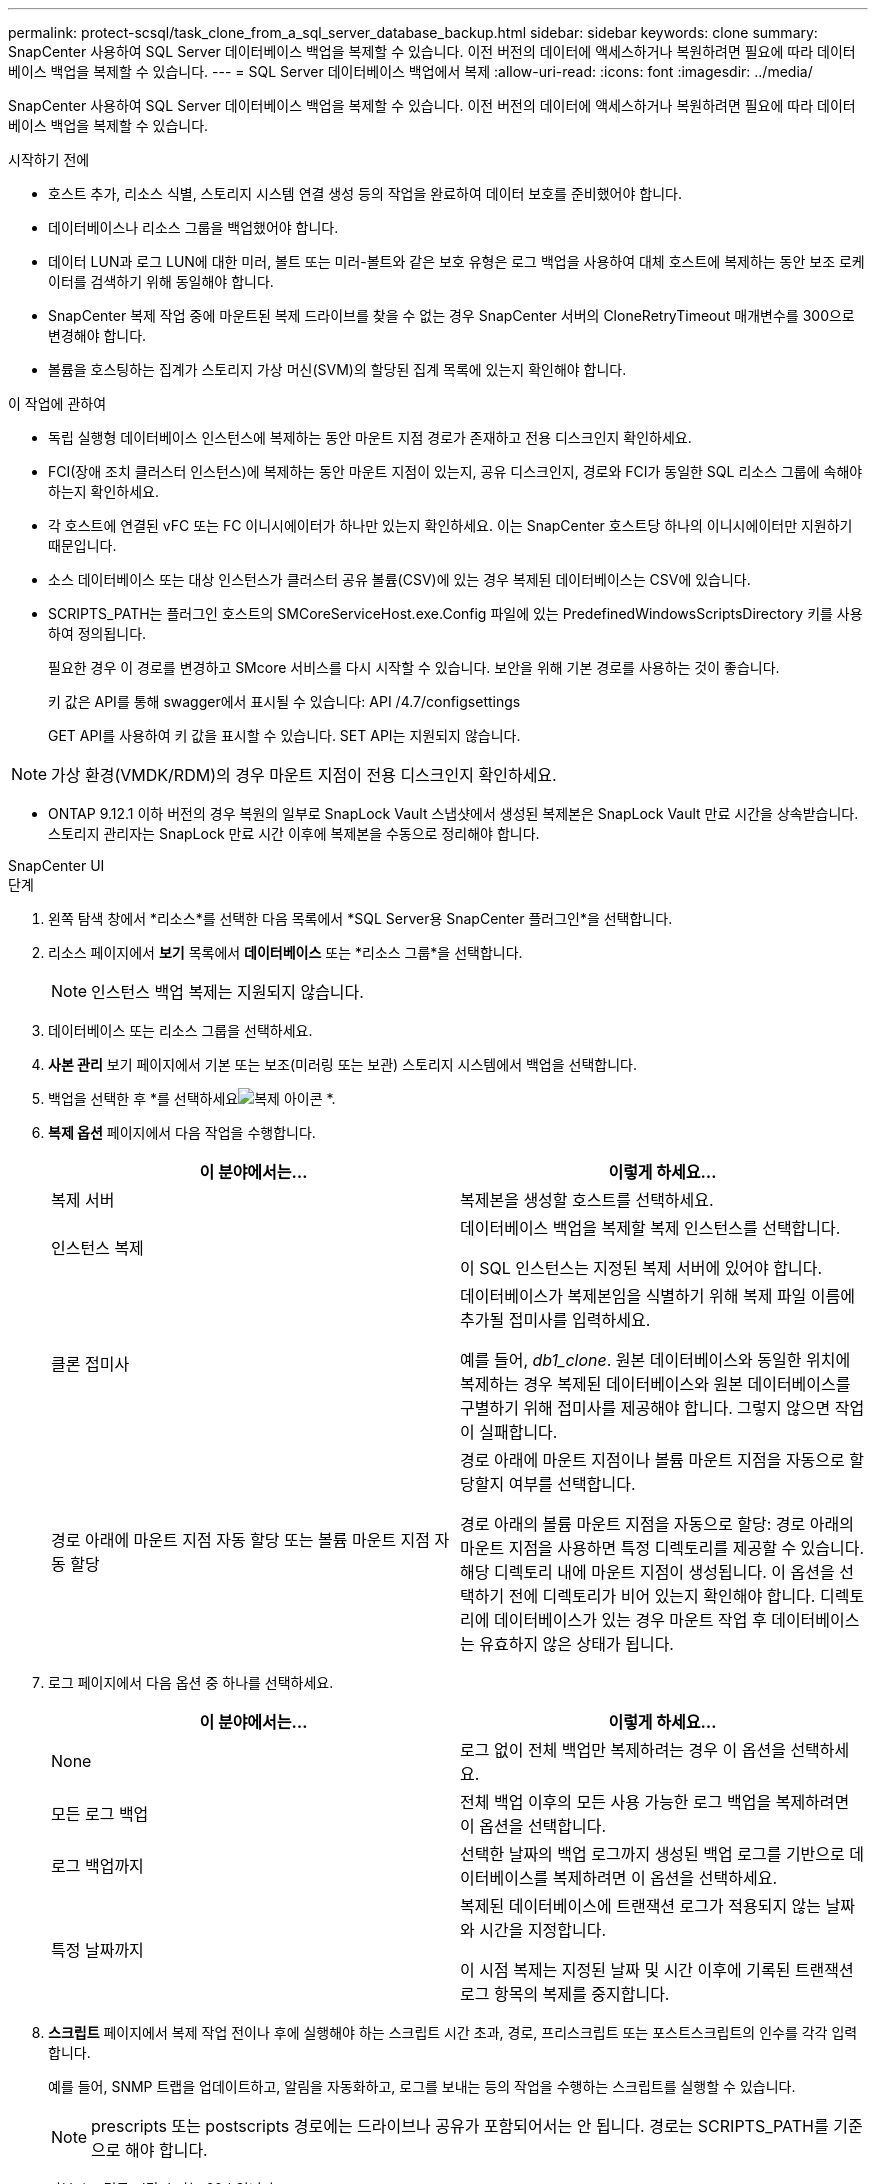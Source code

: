 ---
permalink: protect-scsql/task_clone_from_a_sql_server_database_backup.html 
sidebar: sidebar 
keywords: clone 
summary: SnapCenter 사용하여 SQL Server 데이터베이스 백업을 복제할 수 있습니다.  이전 버전의 데이터에 액세스하거나 복원하려면 필요에 따라 데이터베이스 백업을 복제할 수 있습니다. 
---
= SQL Server 데이터베이스 백업에서 복제
:allow-uri-read: 
:icons: font
:imagesdir: ../media/


[role="lead"]
SnapCenter 사용하여 SQL Server 데이터베이스 백업을 복제할 수 있습니다.  이전 버전의 데이터에 액세스하거나 복원하려면 필요에 따라 데이터베이스 백업을 복제할 수 있습니다.

.시작하기 전에
* 호스트 추가, 리소스 식별, 스토리지 시스템 연결 생성 등의 작업을 완료하여 데이터 보호를 준비했어야 합니다.
* 데이터베이스나 리소스 그룹을 백업했어야 합니다.
* 데이터 LUN과 로그 LUN에 대한 미러, 볼트 또는 미러-볼트와 같은 보호 유형은 로그 백업을 사용하여 대체 호스트에 복제하는 동안 보조 로케이터를 검색하기 위해 동일해야 합니다.
* SnapCenter 복제 작업 중에 마운트된 복제 드라이브를 찾을 수 없는 경우 SnapCenter 서버의 CloneRetryTimeout 매개변수를 300으로 변경해야 합니다.
* 볼륨을 호스팅하는 집계가 스토리지 가상 머신(SVM)의 할당된 집계 목록에 있는지 확인해야 합니다.


.이 작업에 관하여
* 독립 실행형 데이터베이스 인스턴스에 복제하는 동안 마운트 지점 경로가 존재하고 전용 디스크인지 확인하세요.
* FCI(장애 조치 클러스터 인스턴스)에 복제하는 동안 마운트 지점이 있는지, 공유 디스크인지, 경로와 FCI가 동일한 SQL 리소스 그룹에 속해야 하는지 확인하세요.
* 각 호스트에 연결된 vFC 또는 FC 이니시에이터가 하나만 있는지 확인하세요.  이는 SnapCenter 호스트당 하나의 이니시에이터만 지원하기 때문입니다.
* 소스 데이터베이스 또는 대상 인스턴스가 클러스터 공유 볼륨(CSV)에 있는 경우 복제된 데이터베이스는 CSV에 있습니다.
* SCRIPTS_PATH는 플러그인 호스트의 SMCoreServiceHost.exe.Config 파일에 있는 PredefinedWindowsScriptsDirectory 키를 사용하여 정의됩니다.
+
필요한 경우 이 경로를 변경하고 SMcore 서비스를 다시 시작할 수 있습니다.  보안을 위해 기본 경로를 사용하는 것이 좋습니다.

+
키 값은 API를 통해 swagger에서 표시될 수 있습니다: API /4.7/configsettings

+
GET API를 사용하여 키 값을 표시할 수 있습니다.  SET API는 지원되지 않습니다.




NOTE: 가상 환경(VMDK/RDM)의 경우 마운트 지점이 전용 디스크인지 확인하세요.

* ONTAP 9.12.1 이하 버전의 경우 복원의 일부로 SnapLock Vault 스냅샷에서 생성된 복제본은 SnapLock Vault 만료 시간을 상속받습니다. 스토리지 관리자는 SnapLock 만료 시간 이후에 복제본을 수동으로 정리해야 합니다.


[role="tabbed-block"]
====
.SnapCenter UI
--
.단계
. 왼쪽 탐색 창에서 *리소스*를 선택한 다음 목록에서 *SQL Server용 SnapCenter 플러그인*을 선택합니다.
. 리소스 페이지에서 *보기* 목록에서 *데이터베이스* 또는 *리소스 그룹*을 선택합니다.
+

NOTE: 인스턴스 백업 복제는 지원되지 않습니다.

. 데이터베이스 또는 리소스 그룹을 선택하세요.
. *사본 관리* 보기 페이지에서 기본 또는 보조(미러링 또는 보관) 스토리지 시스템에서 백업을 선택합니다.
. 백업을 선택한 후 *를 선택하세요image:../media/clone_icon.gif["복제 아이콘"] *.
. *복제 옵션* 페이지에서 다음 작업을 수행합니다.
+
|===
| 이 분야에서는... | 이렇게 하세요... 


 a| 
복제 서버
 a| 
복제본을 생성할 호스트를 선택하세요.



 a| 
인스턴스 복제
 a| 
데이터베이스 백업을 복제할 복제 인스턴스를 선택합니다.

이 SQL 인스턴스는 지정된 복제 서버에 있어야 합니다.



 a| 
클론 접미사
 a| 
데이터베이스가 복제본임을 식별하기 위해 복제 파일 이름에 추가될 접미사를 입력하세요.

예를 들어, _db1_clone_.  원본 데이터베이스와 동일한 위치에 복제하는 경우 복제된 데이터베이스와 원본 데이터베이스를 구별하기 위해 접미사를 제공해야 합니다.  그렇지 않으면 작업이 실패합니다.



 a| 
경로 아래에 마운트 지점 자동 할당 또는 볼륨 마운트 지점 자동 할당
 a| 
경로 아래에 마운트 지점이나 볼륨 마운트 지점을 자동으로 할당할지 여부를 선택합니다.

경로 아래의 볼륨 마운트 지점을 자동으로 할당: 경로 아래의 마운트 지점을 사용하면 특정 디렉토리를 제공할 수 있습니다.  해당 디렉토리 내에 마운트 지점이 생성됩니다.  이 옵션을 선택하기 전에 디렉토리가 비어 있는지 확인해야 합니다.  디렉토리에 데이터베이스가 있는 경우 마운트 작업 후 데이터베이스는 유효하지 않은 상태가 됩니다.

|===
. 로그 페이지에서 다음 옵션 중 하나를 선택하세요.
+
|===
| 이 분야에서는... | 이렇게 하세요... 


 a| 
None
 a| 
로그 없이 전체 백업만 복제하려는 경우 이 옵션을 선택하세요.



 a| 
모든 로그 백업
 a| 
전체 백업 이후의 모든 사용 가능한 로그 백업을 복제하려면 이 옵션을 선택합니다.



 a| 
로그 백업까지
 a| 
선택한 날짜의 백업 로그까지 생성된 백업 로그를 기반으로 데이터베이스를 복제하려면 이 옵션을 선택하세요.



 a| 
특정 날짜까지
 a| 
복제된 데이터베이스에 트랜잭션 로그가 적용되지 않는 날짜와 시간을 지정합니다.

이 시점 복제는 지정된 날짜 및 시간 이후에 기록된 트랜잭션 로그 항목의 복제를 중지합니다.

|===
. *스크립트* 페이지에서 복제 작업 전이나 후에 실행해야 하는 스크립트 시간 초과, 경로, 프리스크립트 또는 포스트스크립트의 인수를 각각 입력합니다.
+
예를 들어, SNMP 트랩을 업데이트하고, 알림을 자동화하고, 로그를 보내는 등의 작업을 수행하는 스크립트를 실행할 수 있습니다.

+

NOTE: prescripts 또는 postscripts 경로에는 드라이브나 공유가 포함되어서는 안 됩니다.  경로는 SCRIPTS_PATH를 기준으로 해야 합니다.

+
기본 스크립트 시간 초과는 60초입니다.

. *알림* 페이지의 *이메일 환경 설정* 드롭다운 목록에서 이메일을 보낼 시나리오를 선택합니다.
+
또한 발신자와 수신자의 이메일 주소와 이메일 제목을 지정해야 합니다.  수행된 복제 작업의 보고서를 첨부하려면 *작업 보고서 첨부*를 선택하세요.

+

NOTE: 이메일 알림을 받으려면 GUI나 PowerShell 명령 Set-SmSmtpServer를 사용하여 SMTP 서버 세부 정보를 지정해야 합니다.

+
EMS의 경우 다음을 참조하세요. https://docs.netapp.com/us-en/snapcenter/admin/concept_manage_ems_data_collection.html["EMS 데이터 수집 관리"]

. 요약을 검토한 후 *마침*을 선택하세요.
. *모니터* > *작업*을 선택하여 작업 진행 상황을 모니터링합니다.


.당신이 완료한 후
복제본을 만든 후에는 절대로 이름을 바꾸면 안 됩니다.

.관련 정보
https://kb.netapp.com/Advice_and_Troubleshooting/Data_Protection_and_Security/SnapCenter/Clone_operation_might_fail_or_take_longer_time_to_complete_with_default_TCP_TIMEOUT_value["기본 TCP_TIMEOUT 값을 사용하면 복제 작업이 실패하거나 완료하는 데 시간이 더 오래 걸릴 수 있습니다."]

https://kb.netapp.com/Advice_and_Troubleshooting/Data_Protection_and_Security/SnapCenter/The_failover_cluster_instance_database_clone_fails["장애 조치(failover) 클러스터 인스턴스 데이터베이스 복제가 실패합니다."]

--
.PowerShell cmdlet
--
.단계
. Open-SmConnection cmdlet을 사용하여 지정된 사용자에 대한 SnapCenter 서버와의 연결 세션을 시작합니다.
+
[listing]
----
Open-SmConnection  -SMSbaseurl  https://snapctr.demo.netapp.com:8146
----
. Get-SmBackup 또는 Get-SmResourceGroup cmdlet을 사용하여 복제할 수 있는 백업을 나열합니다.
+
이 예제에서는 사용 가능한 모든 백업에 대한 정보를 표시합니다.

+
[listing]
----
C:\PS>PS C:\> Get-SmBackup

BackupId   BackupName                     BackupTime   BackupType
--------   ----------                     ----------   ----------
1          Payroll Dataset_vise-f6_08...  8/4/2015     Full Backup
                                          11:02:32 AM

2          Payroll Dataset_vise-f6_08...  8/4/2015
                                          11:23:17 AM
----
+
이 예제에서는 지정된 리소스 그룹, 해당 리소스 및 관련 정책에 대한 정보를 표시합니다.

+
[listing]
----
PS C:\> Get-SmResourceGroup -ListResources –ListPolicies

Description :
CreationTime : 8/4/2015 3:44:05 PM
ModificationTime : 8/4/2015 3:44:05 PM
EnableEmail : False
EmailSMTPServer :
EmailFrom :
EmailTo :
EmailSubject :
EnableSysLog : False
ProtectionGroupType : Backup
EnableAsupOnFailure : False
Policies : {FinancePolicy}
HostResourceMaping : {}
Configuration : SMCoreContracts.SmCloneConfiguration
LastBackupStatus :
VerificationServer :
EmailBody :
EmailNotificationPreference : Never
VerificationServerInfo : SMCoreContracts.SmVerificationServerInfo
SchedulerSQLInstance :
CustomText :
CustomSnapshotFormat :
SearchResources : False
ByPassCredential : False
IsCustomSnapshot :
MaintenanceStatus : Production
PluginProtectionGroupTypes : {SMSQL}
Name : Payrolldataset
Type : Group
Id : 1
Host :
UserName :
Passphrase :
Deleted : False
Auth : SMCoreContracts.SmAuth
IsClone : False
CloneLevel : 0
ApplySnapvaultUpdate : False
ApplyRetention : False
RetentionCount : 0
RetentionDays : 0
ApplySnapMirrorUpdate : False
SnapVaultLabel :
MirrorVaultUpdateRetryCount : 7
AppPolicies : {}
Description : FinancePolicy
PreScriptPath :
PreScriptArguments :
PostScriptPath :
PostScriptArguments :
ScriptTimeOut : 60000
DateModified : 8/4/2015 3:43:30 PM
DateCreated : 8/4/2015 3:43:30 PM
Schedule : SMCoreContracts.SmSchedule
PolicyType : Backup
PluginPolicyType : SMSQL
Name : FinancePolicy
Type :
Id : 1
Host :
UserName :
Passphrase :
Deleted : False
Auth : SMCoreContracts.SmAuth
IsClone : False
CloneLevel : 0
clab-a13-13.sddev.lab.netapp.com
DatabaseGUID :
SQLInstance : clab-a13-13
DbStatus : AutoClosed
DbAccess : eUndefined
IsSystemDb : False
IsSimpleRecoveryMode : False
IsSelectable : True
SqlDbFileGroups : {}
SqlDbLogFiles : {}
AppFileStorageGroups : {}
LogDirectory :
AgName :
Version :
VolumeGroupIndex : -1
IsSecondary : False
Name : TEST
Type : SQL Database
Id : clab-a13-13\TEST
Host : clab-a13-13.sddev.mycompany.com
UserName :
Passphrase :
Deleted : False
Auth : SMCoreContracts.SmAuth
IsClone : False
----
. New-SmClone cmdlet을 사용하여 기존 백업에서 복제 작업을 시작합니다.
+
이 예제에서는 모든 로그를 포함하는 지정된 백업에서 복제본을 만듭니다.

+
[listing]
----
PS C:\> New-SmClone
-BackupName payroll_dataset_vise-f3_08-05-2015_15.28.28.9774
-Resources @{"Host"="vise-f3.sddev.mycompany.com";
"Type"="SQL Database";"Names"="vise-f3\SQLExpress\payroll"}
-CloneToInstance vise-f3\sqlexpress -AutoAssignMountPoint
-Suffix _clonefrombackup
-LogRestoreType All -Policy clonefromprimary_ondemand

PS C:> New-SmBackup -ResourceGroupName PayrollDataset -Policy FinancePolicy
----
+
이 예제에서는 지정된 Microsoft SQL Server 인스턴스에 대한 복제본을 만듭니다.

+
[listing]
----
PS C:\> New-SmClone
-BackupName "BackupDS1_NY-VM-SC-SQL_12-08-2015_09.00.24.8367"
-Resources @{"host"="ny-vm-sc-sql";"Type"="SQL Database";
"Names"="ny-vm-sc-sql\AdventureWorks2012_data"}
-AppPluginCode SMSQL -CloneToInstance "ny-vm-sc-sql"
-Suffix _CLPOSH -AssignMountPointUnderPath "C:\SCMounts"
----
. Get-SmCloneReport cmdlet을 사용하여 복제 작업의 상태를 확인합니다.
+
이 예제에서는 지정된 작업 ID에 대한 복제 보고서를 표시합니다.

+
[listing]
----
PS C:\> Get-SmCloneReport -JobId 186

SmCloneId : 1
SmJobId : 186
StartDateTime : 8/3/2015 2:43:02 PM
EndDateTime : 8/3/2015 2:44:08 PM
Duration : 00:01:06.6760000
Status : Completed
ProtectionGroupName : Draper
SmProtectionGroupId : 4
PolicyName : OnDemand_Clone
SmPolicyId : 4
BackupPolicyName : OnDemand_Full_Log
SmBackupPolicyId : 1
CloneHostName : SCSPR0054212005.mycompany.com
CloneHostId : 4
CloneName : Draper__clone__08-03-2015_14.43.53
SourceResources : {Don, Betty, Bobby, Sally}
ClonedResources : {Don_DRAPER, Betty_DRAPER, Bobby_DRAPER,
                   Sally_DRAPER}
----


cmdlet과 함께 사용할 수 있는 매개변수와 해당 설명에 대한 정보는 _Get-Help command_name_을 실행하면 얻을 수 있습니다. 또는 다음을 참조할 수도 있습니다. https://docs.netapp.com/us-en/snapcenter-cmdlets/index.html["SnapCenter 소프트웨어 Cmdlet 참조 가이드"^] .

--
====